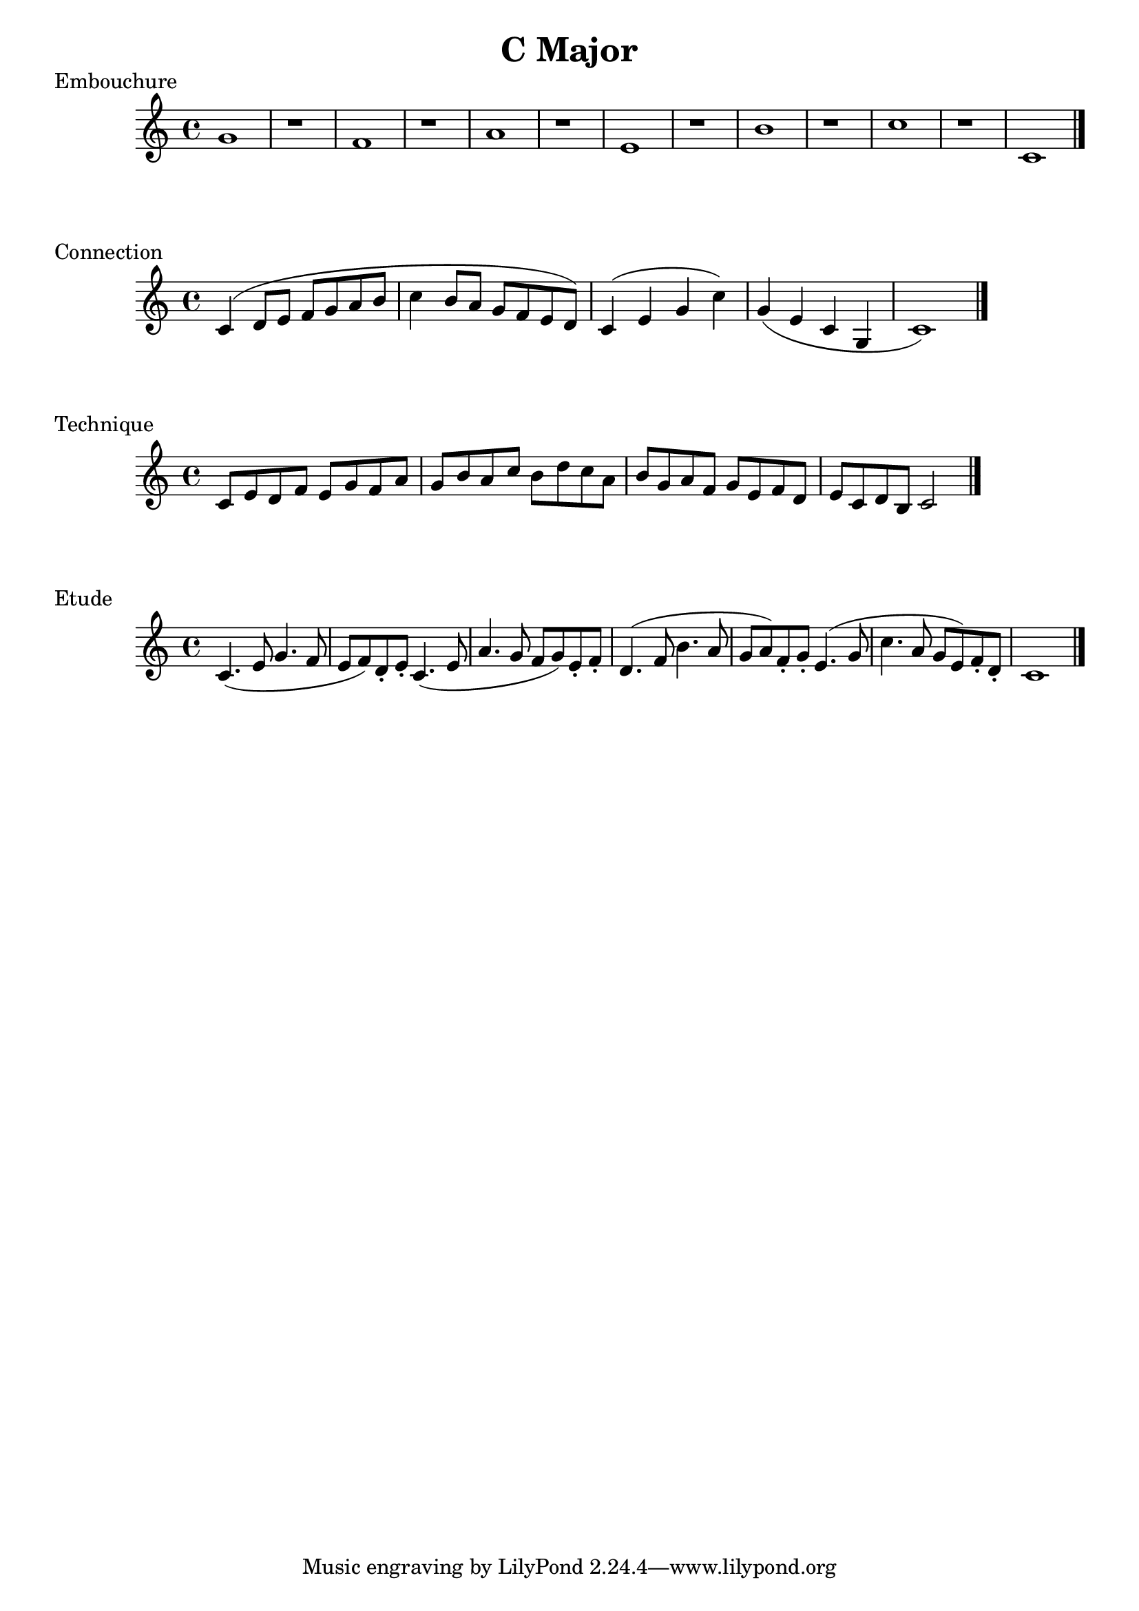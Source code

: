 
%%% C MAJOR FOR SOREN  %%%%


\header{
    title = "C Major"
}

\score {
    \transpose c c' {
        g1 r
        f1 r
        a1 r
        e1 r
        b1 r
        c'1 r
        c1
        \bar "|."
    }
    \header {
        piece = "Embouchure"
    }
}

\score {
    \transpose c c' {
        c4 (d8 e f g a b
        c'4 b8 a g f e d) 
        c4 (e g c') g (e c g, c1)
        \bar "|."
    }
    \header {
        piece = "Connection"
    }
}

\score {
    \transpose c c' {
        c8 e d f e g f a g b a c' b d' c' a b g a f g e f d e c d b, c2
        \bar "|."
    }
    \header {
        piece = "Technique"
    }
}

\score {
    \transpose c c' {
        c4. (e8 g4. f8
        e8 f) d-. e-.
        c4. (e8 a4. g8
        f8 g) e-. f-.
        d4. (f8 b4. a8
        g8 a) f-. g-.
        e4. (g8 c'4. a8
        g8 e) f-. d-.
        c1
        \bar "|."
    }
    \header {
        piece = "Etude"
    }
}

\version "2.15.39"  % necessary for upgrading to future LilyPond versions.
